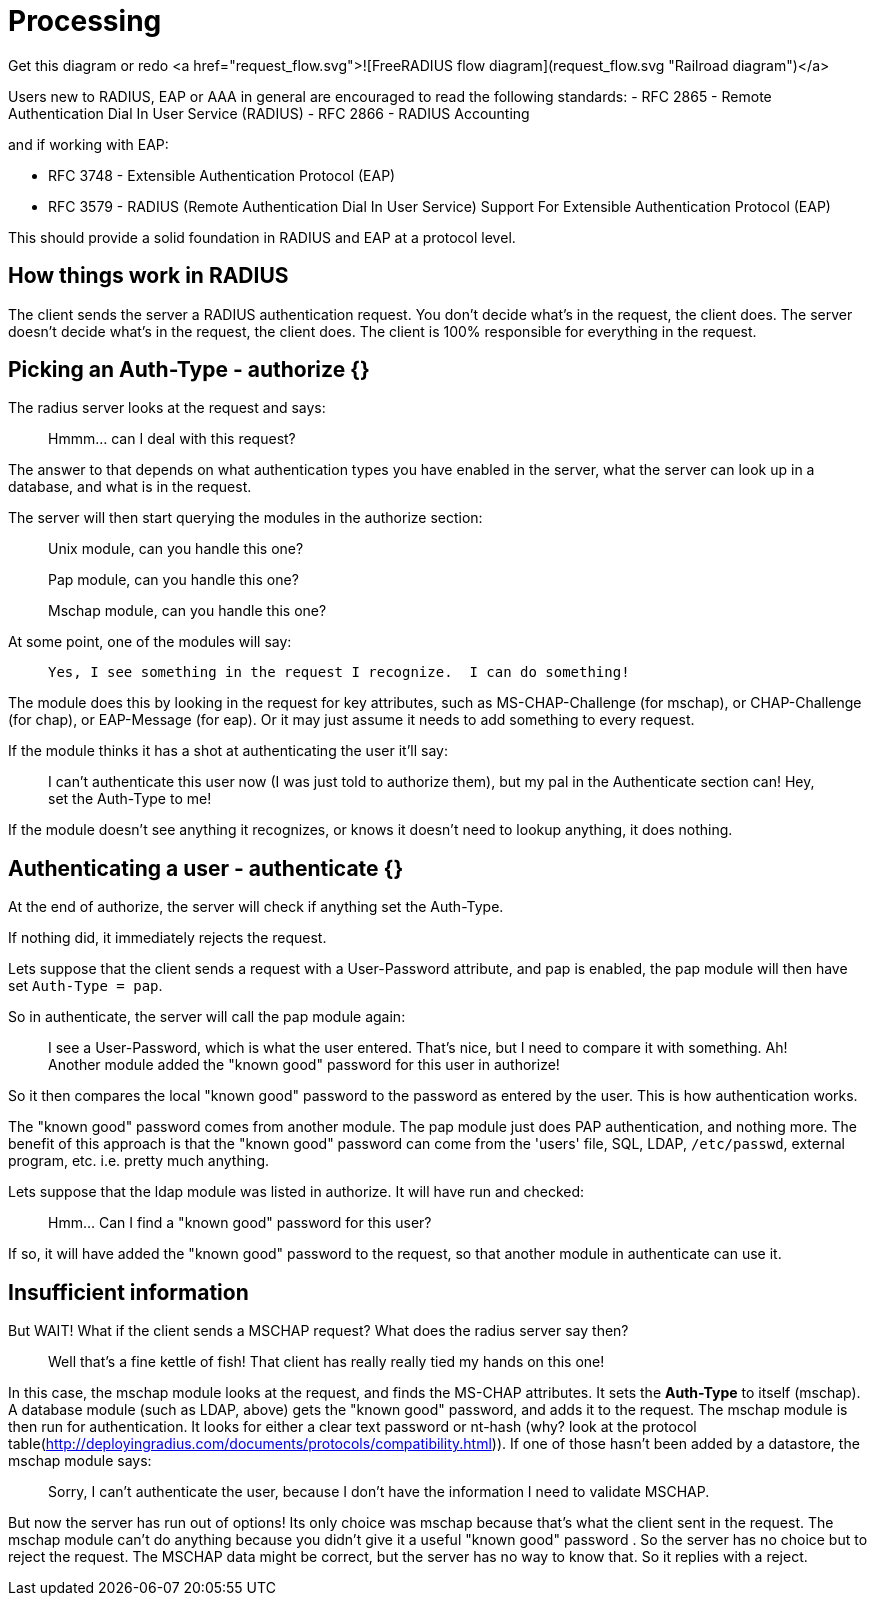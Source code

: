= Processing 

Get this diagram or redo
<a href="request_flow.svg">![FreeRADIUS flow diagram](request_flow.svg "Railroad diagram")</a>

Users new to RADIUS, EAP or AAA in general are encouraged to read the following standards:
- RFC 2865 - Remote Authentication Dial In User Service (RADIUS)
- RFC 2866 - RADIUS Accounting

and if working with EAP:

- RFC 3748 - Extensible Authentication Protocol (EAP)
- RFC 3579 - RADIUS (Remote Authentication Dial In User Service) Support For Extensible Authentication Protocol (EAP)

This should provide a solid foundation in RADIUS and EAP at a protocol level.

== How things work in RADIUS

The client sends the server a RADIUS authentication request. You don't decide what's in the request, the client does.  The server doesn't decide what's in the request, the client does.  The client is 100% responsible for everything in the request.

== Picking an Auth-Type - authorize {}

The radius server looks at the request and says:

> Hmmm... can I deal with this request?

The answer to that depends on what authentication types you have enabled in the server, what the server can look up in a database, and what is in the request.

The server will then start querying the modules in the authorize section:

> Unix module, can you handle this one?
  
> Pap module, can you handle this one?
  
> Mschap module, can you handle this one?

At some point, one of the modules will say:

>  Yes, I see something in the request I recognize.  I can do something!

The module does this by looking in the request for key attributes, such as MS-CHAP-Challenge (for mschap), or CHAP-Challenge (for chap), or EAP-Message (for eap). Or it may just assume it needs to add something to every request.

If the module thinks it has a shot at authenticating the user it'll say:

> I can't authenticate this user now (I was just told to authorize them),
> but my pal in the Authenticate section can!
> Hey, set the Auth-Type to me!

If the module doesn't see anything it recognizes, or knows it doesn't need to lookup anything, it does nothing.

== Authenticating a user - authenticate {}

At the end of authorize, the server will check if anything set the Auth-Type.

If nothing did, it immediately rejects the request.

Lets suppose that the client sends a request with a User-Password attribute, and pap is enabled, the pap module will then have set ``Auth-Type = pap``.

So in authenticate, the server will call the pap module again:

> I see a User-Password, which is what the user entered.
> That's nice, but I need to compare it with something.
> Ah! Another module added the "known good" password for this user in authorize!

So it then compares the local "known good" password to the password as entered by the user.  This is how authentication works.

The "known good" password comes from another module.  The pap module just does PAP authentication, and nothing more.  The benefit of this approach is that the "known good" password can come from the 'users' file, SQL, LDAP, ``/etc/passwd``, external program, etc.  i.e. pretty much anything.

Lets suppose that the ldap module was listed in authorize. It will have run and checked:

> Hmm... Can I find a "known good" password for this user?

If so, it will have added the "known good" password to the request, so that another module in authenticate can use it.

== Insufficient information

But WAIT! What if the client sends a MSCHAP request? What does the radius server say then?

> Well that's a fine kettle of fish! 
> That client has really really tied my hands on this one!

In this case, the mschap module looks at the request, and finds the MS-CHAP attributes.  It sets the *Auth-Type* to itself (mschap).  A database module (such as LDAP, above) gets the "known good" password, and adds it to the request.  The mschap module is then run for authentication.  It looks for either a clear text password or nt-hash (why? look at the protocol table(http://deployingradius.com/documents/protocols/compatibility.html)). If one of those hasn't been added by a datastore, the mschap module says:

> Sorry, I can't authenticate the user,
> because I don't have the information I need to validate MSCHAP.

But now the server has run out of options! Its only choice was mschap because that's what the client sent in the request.  The mschap module can't do anything because you didn't give it a useful "known good" password . So the server has no choice but to reject the request.  The MSCHAP data might be correct, but the server has no way to know that.  So it replies with a reject.
